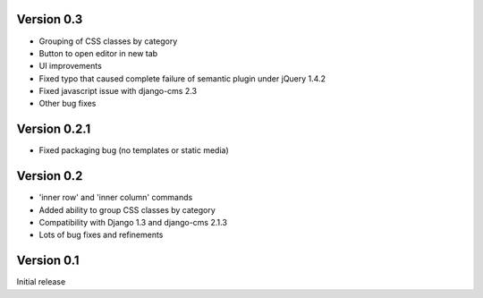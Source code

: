 Version 0.3
-----------
* Grouping of CSS classes by category
* Button to open editor in new tab
* UI improvements
* Fixed typo that caused complete failure of semantic plugin under jQuery 1.4.2
* Fixed javascript issue with django-cms 2.3
* Other bug fixes

Version 0.2.1
-------------

* Fixed packaging bug (no templates or static media)

Version 0.2
-----------

* 'inner row' and 'inner column' commands
* Added ability to group CSS classes by category
* Compatibility with Django 1.3 and django-cms 2.1.3
* Lots of bug fixes and refinements


Version 0.1
-----------

Initial release


